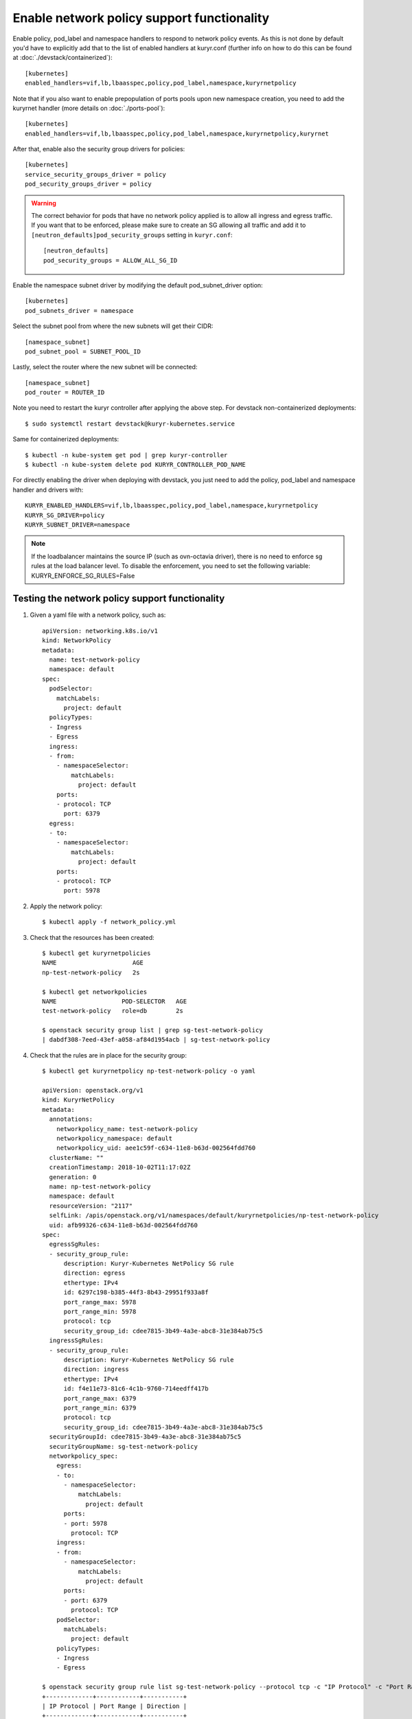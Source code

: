 ===========================================
Enable network policy support functionality
===========================================

Enable policy, pod_label and namespace handlers to respond to network policy
events.  As this is not done by default you'd have to explicitly add that to
the list of enabled handlers at kuryr.conf (further info on how to do this can
be found  at :doc:`./devstack/containerized`)::

    [kubernetes]
    enabled_handlers=vif,lb,lbaasspec,policy,pod_label,namespace,kuryrnetpolicy


Note that if you also want to enable prepopulation of ports pools upon new
namespace creation, you need to add the kuryrnet handler (more details on
:doc:`./ports-pool`)::

    [kubernetes]
    enabled_handlers=vif,lb,lbaasspec,policy,pod_label,namespace,kuryrnetpolicy,kuryrnet


After that, enable also the security group drivers for policies::

    [kubernetes]
    service_security_groups_driver = policy
    pod_security_groups_driver = policy

.. warning::
  The correct behavior for pods that have no network policy applied is to allow
  all ingress and egress traffic. If you want that to be enforced, please make
  sure to create an SG allowing all traffic and add it to
  ``[neutron_defaults]pod_security_groups`` setting in ``kuryr.conf``::

    [neutron_defaults]
    pod_security_groups = ALLOW_ALL_SG_ID

Enable the namespace subnet driver by modifying the default pod_subnet_driver
option::

    [kubernetes]
    pod_subnets_driver = namespace

Select the subnet pool from where the new subnets will get their CIDR::

    [namespace_subnet]
    pod_subnet_pool = SUBNET_POOL_ID

Lastly, select the router where the new subnet will be connected::

    [namespace_subnet]
    pod_router = ROUTER_ID

Note you need to restart the kuryr controller after applying the above step.
For devstack non-containerized deployments::

    $ sudo systemctl restart devstack@kuryr-kubernetes.service

Same for containerized deployments::

    $ kubectl -n kube-system get pod | grep kuryr-controller
    $ kubectl -n kube-system delete pod KURYR_CONTROLLER_POD_NAME

For directly enabling the driver when deploying with devstack, you just need
to add the policy, pod_label and namespace handler and drivers with::

    KURYR_ENABLED_HANDLERS=vif,lb,lbaasspec,policy,pod_label,namespace,kuryrnetpolicy
    KURYR_SG_DRIVER=policy
    KURYR_SUBNET_DRIVER=namespace

.. note::
  If the loadbalancer maintains the source IP (such as ovn-octavia driver),
  there is no need to enforce sg rules at the load balancer level.
  To disable the enforcement, you need to set the following variable:
  KURYR_ENFORCE_SG_RULES=False


Testing the network policy support functionality
------------------------------------------------

1. Given a yaml file with a network policy, such as::

    apiVersion: networking.k8s.io/v1
    kind: NetworkPolicy
    metadata:
      name: test-network-policy
      namespace: default
    spec:
      podSelector:
        matchLabels:
          project: default
      policyTypes:
      - Ingress
      - Egress
      ingress:
      - from:
        - namespaceSelector:
            matchLabels:
              project: default
        ports:
        - protocol: TCP
          port: 6379
      egress:
      - to:
        - namespaceSelector:
            matchLabels:
              project: default
        ports:
        - protocol: TCP
          port: 5978

2. Apply the network policy::

    $ kubectl apply -f network_policy.yml

3. Check that the resources has been created::

    $ kubectl get kuryrnetpolicies
    NAME                     AGE
    np-test-network-policy   2s

    $ kubectl get networkpolicies
    NAME                  POD-SELECTOR   AGE
    test-network-policy   role=db        2s

    $ openstack security group list | grep sg-test-network-policy
    | dabdf308-7eed-43ef-a058-af84d1954acb | sg-test-network-policy

4. Check that the rules are in place for the security group::

    $ kubectl get kuryrnetpolicy np-test-network-policy -o yaml

    apiVersion: openstack.org/v1
    kind: KuryrNetPolicy
    metadata:
      annotations:
        networkpolicy_name: test-network-policy
        networkpolicy_namespace: default
        networkpolicy_uid: aee1c59f-c634-11e8-b63d-002564fdd760
      clusterName: ""
      creationTimestamp: 2018-10-02T11:17:02Z
      generation: 0
      name: np-test-network-policy
      namespace: default
      resourceVersion: "2117"
      selfLink: /apis/openstack.org/v1/namespaces/default/kuryrnetpolicies/np-test-network-policy
      uid: afb99326-c634-11e8-b63d-002564fdd760
    spec:
      egressSgRules:
      - security_group_rule:
          description: Kuryr-Kubernetes NetPolicy SG rule
          direction: egress
          ethertype: IPv4
          id: 6297c198-b385-44f3-8b43-29951f933a8f
          port_range_max: 5978
          port_range_min: 5978
          protocol: tcp
          security_group_id: cdee7815-3b49-4a3e-abc8-31e384ab75c5
      ingressSgRules:
      - security_group_rule:
          description: Kuryr-Kubernetes NetPolicy SG rule
          direction: ingress
          ethertype: IPv4
          id: f4e11e73-81c6-4c1b-9760-714eedff417b
          port_range_max: 6379
          port_range_min: 6379
          protocol: tcp
          security_group_id: cdee7815-3b49-4a3e-abc8-31e384ab75c5
      securityGroupId: cdee7815-3b49-4a3e-abc8-31e384ab75c5
      securityGroupName: sg-test-network-policy
      networkpolicy_spec:
        egress:
        - to:
          - namespaceSelector:
              matchLabels:
                project: default
          ports:
          - port: 5978
            protocol: TCP
        ingress:
        - from:
          - namespaceSelector:
              matchLabels:
                project: default
          ports:
          - port: 6379
            protocol: TCP
        podSelector:
          matchLabels:
            project: default
        policyTypes:
        - Ingress
        - Egress

    $ openstack security group rule list sg-test-network-policy --protocol tcp -c "IP Protocol" -c "Port Range" -c "Direction" --long
    +-------------+------------+-----------+
    | IP Protocol | Port Range | Direction |
    +-------------+------------+-----------+
    | tcp         | 6379:6379  | ingress   |
    | tcp         | 5978:5978  | egress    |
    +-------------+------------+-----------+

5. Create a pod::

    $ kubectl create deployment --image kuryr/demo demo
    deployment "demo" created

    $ kubectl get pod -o wide
    NAME                    READY     STATUS    RESTARTS   AGE       IP
    demo-5558c7865d-fdkdv   1/1       Running   0          44s       10.0.0.68

6. Get the pod port and check its security group rules::

    $ openstack port list --fixed-ip ip-address=10.0.0.68 -f value -c ID
    5d29b83c-714c-4579-8987-d0c0558420b3

    $ openstack port show 5d29b83c-714c-4579-8987-d0c0558420b3 | grep security_group_ids
    | security_group_ids    | bb2ac605-56ff-4688-b4f1-1d045ad251d0

    $ openstack security group rule list bb2ac605-56ff-4688-b4f1-1d045ad251d0
    --protocol tcp -c "IP Protocol" -c "Port Range"
    +-------------+------------+-----------+
    | IP Protocol | Port Range | Direction |
    +-------------+------------+-----------+
    | tcp         | 6379:6379  | ingress   |
    | tcp         | 5978:5978  | egress    |
    +-------------+------------+-----------+

7. Try to curl the pod on port 8080 (hint: it won't work!)::

    $ curl 10.0.0.68:8080

8. Update network policy to allow ingress 8080 port::

    $ kubectl patch networkpolicy test-network-policy -p '{"spec":{"ingress":[{"ports":[{"port": 8080,"protocol": "TCP"}]}]}}'
    networkpolicy "test-network-policy" patched

    $ kubectl get knp np-test-network-policy -o yaml
    apiVersion: openstack.org/v1
    kind: KuryrNetPolicy
    metadata:
      annotations:
        networkpolicy_name: test-network-policy
        networkpolicy_namespace: default
        networkpolicy_uid: aee1c59f-c634-11e8-b63d-002564fdd760
      clusterName: ""
      creationTimestamp: 2018-10-02T11:17:02Z
      generation: 0
      name: np-test-network-policy
      namespace: default
      resourceVersion: "1546"
      selfLink: /apis/openstack.org/v1/namespaces/default/kuryrnetpolicies/np-test-network-policy
      uid: afb99326-c634-11e8-b63d-002564fdd760
    spec:
      egressSgRules:
      - security_group_rule:
          description: Kuryr-Kubernetes NetPolicy SG rule
          direction: egress
          ethertype: IPv4
          id: 1969a0b3-55e1-43d7-ba16-005b4ed4cbb7
          port_range_max: 5978
          port_range_min: 5978
          protocol: tcp
          security_group_id: cdee7815-3b49-4a3e-abc8-31e384ab75c5
      ingressSgRules:
      - security_group_rule:
          description: Kuryr-Kubernetes NetPolicy SG rule
          direction: ingress
          ethertype: IPv4
          id: 6598aa1f-4f94-4fb2-81ce-d3649ba28f33
          port_range_max: 8080
          port_range_min: 8080
          protocol: tcp
          security_group_id: cdee7815-3b49-4a3e-abc8-31e384ab75c5
      securityGroupId: cdee7815-3b49-4a3e-abc8-31e384ab75c5
      networkpolicy_spec:
        egress:
        - ports:
          - port: 5978
            protocol: TCP
          to:
          - namespaceSelector:
              matchLabels:
                project: default
        ingress:
        - ports:
          - port: 8080
            protocol: TCP
          from:
          - namespaceSelector:
              matchLabels:
                project: default
        podSelector:
          matchLabels:
            project: default
        policyTypes:
        - Ingress
        - Egress

    $ openstack security group rule list sg-test-network-policy -c "IP Protocol" -c "Port Range" -c "Direction" --long
    +-------------+------------+-----------+
    | IP Protocol | Port Range | Direction |
    +-------------+------------+-----------+
    | tcp         | 8080:8080  | ingress   |
    | tcp         | 5978:5978  | egress    |
    +-------------+------------+-----------+

9. Try to curl the pod ip after patching the network policy::

    $ curl 10.0.0.68:8080
    demo-5558c7865d-fdkdv: HELLO! I AM ALIVE!!!


Note the curl only works from pods (neutron ports) on a namespace that has
the label `project: default` as stated on the policy namespaceSelector.


10. We can also create a single pod, without a label and check that there is
    no connectivity to it, as it does not match the network policy
    podSelector::

      $ cat sample-pod.yml
      apiVersion: v1
      kind: Pod
      metadata:
        name: demo-pod
      spec:
        containers:
        - image: kuryr/demo
          imagePullPolicy: Always
          name: demo-pod

      $ kubectl apply -f sample-pod.yml
      $ curl demo-pod-IP:8080
      NO REPLY


11. If we add to the pod a label that match a network policy podSelector, in
    this case 'project: default', the network policy will get applied on the
    pod, and the traffic will be allowed::

      $ kubectl label pod demo-pod project=default
      $ curl demo-pod-IP:8080
      demo-pod-XXX: HELLO! I AM ALIVE!!!


12. Confirm the teardown of the resources once the network policy is removed::

    $ kubectl delete -f network_policy.yml
    $ kubectl get kuryrnetpolicies
    $ kubectl get networkpolicies
    $ openstack security group list | grep sg-test-network-policy
